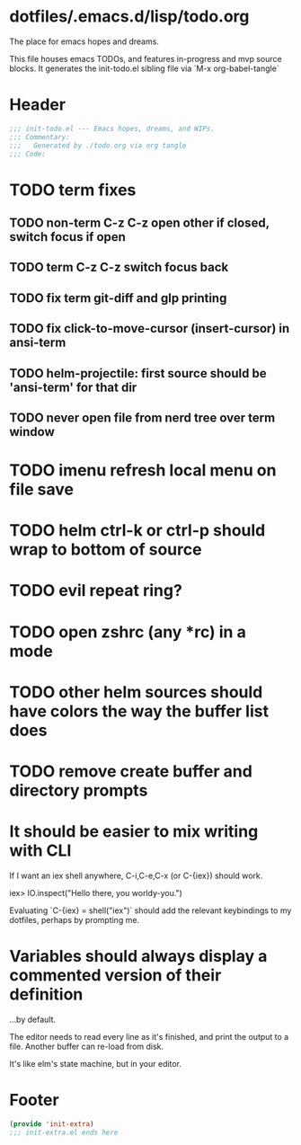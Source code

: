* dotfiles/.emacs.d/lisp/todo.org
The place for emacs hopes and dreams.

This file houses emacs TODOs,
and features in-progress and mvp source blocks.
It generates the init-todo.el sibling file via `M-x org-babel-tangle`
* Header
#+begin_src emacs-lisp :tangle ~/dotfiles/emacs.d/lisp/init-todo.el
;;; init-todo.el --- Emacs hopes, dreams, and WIPs.
;;; Commentary:
;;;   Generated by ./todo.org via org tangle
;;; Code:
#+end_src
* TODO term fixes
** TODO non-term C-z C-z open other if closed, switch focus if open
** TODO term C-z C-z switch focus back
** TODO fix term git-diff and glp printing
** TODO fix click-to-move-cursor (insert-cursor) in ansi-term
** TODO helm-projectile: first source should be 'ansi-term' for that dir
** TODO never open file from nerd tree over *term* window
* TODO imenu refresh local menu on file save
* TODO helm ctrl-k or ctrl-p should wrap to bottom of source
* TODO evil repeat ring?
* TODO open zshrc (any *rc) in a mode
* TODO other helm sources should have colors the way the buffer list does
* TODO remove create buffer and directory prompts
* It should be easier to mix writing with CLI
If I want an iex shell anywhere, C-i,C-e,C-x (or C-{iex}) should work.

    iex> IO.inspect("Hello there, you worldy-you.")

Evaluating `C-{iex} = shell("iex")` should add the relevant keybindings
to my dotfiles, perhaps by prompting me.
* Variables should always display a commented version of their definition
...by default.

The editor needs to read every line as it's finished,
and print the output to a file.
Another buffer can re-load from disk.

It's like elm's state machine,
but in your editor.
* Footer
#+begin_src emacs-lisp :tangle ~/dotfiles/emacs.d/lisp/init-todo.el
(provide 'init-extra)
;;; init-extra.el ends here
#+end_src
